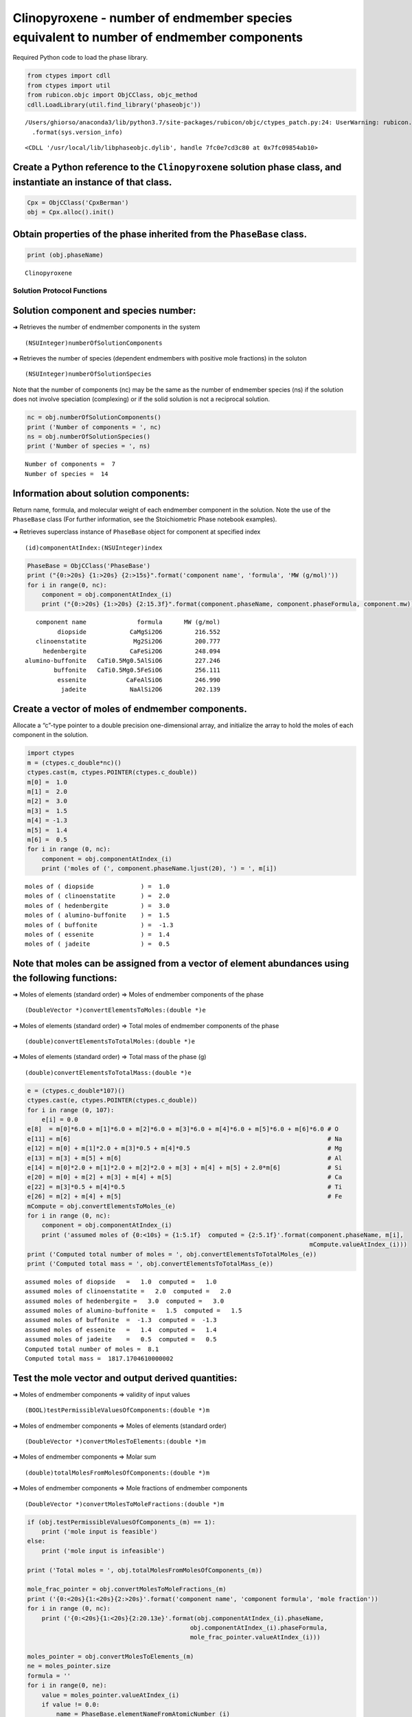 Clinopyroxene - number of endmember species equivalent to number of endmember components
========================================================================================

Required Python code to load the phase library.

.. code:: ipython3

    from ctypes import cdll
    from ctypes import util
    from rubicon.objc import ObjCClass, objc_method
    cdll.LoadLibrary(util.find_library('phaseobjc'))


.. parsed-literal::

    /Users/ghiorso/anaconda3/lib/python3.7/site-packages/rubicon/objc/ctypes_patch.py:24: UserWarning: rubicon.objc.ctypes_patch has only been tested with Python 3.4 through 3.6. The current version is sys.version_info(major=3, minor=7, micro=6, releaselevel='final', serial=0). Most likely things will work properly, but you may experience crashes if Python's internals have changed significantly.
      .format(sys.version_info)




.. parsed-literal::

    <CDLL '/usr/local/lib/libphaseobjc.dylib', handle 7fc0e7cd3c80 at 0x7fc09854ab10>



Create a Python reference to the ``Clinopyroxene`` solution phase class, and instantiate an instance of that class.
~~~~~~~~~~~~~~~~~~~~~~~~~~~~~~~~~~~~~~~~~~~~~~~~~~~~~~~~~~~~~~~~~~~~~~~~~~~~~~~~~~~~~~~~~~~~~~~~~~~~~~~~~~~~~~~~~~~

.. code:: ipython3

    Cpx = ObjCClass('CpxBerman')
    obj = Cpx.alloc().init()

Obtain properties of the phase inherited from the ``PhaseBase`` class.
~~~~~~~~~~~~~~~~~~~~~~~~~~~~~~~~~~~~~~~~~~~~~~~~~~~~~~~~~~~~~~~~~~~~~~

.. code:: ipython3

    print (obj.phaseName)


.. parsed-literal::

    Clinopyroxene


Solution Protocol Functions
---------------------------

Solution component and species number:
~~~~~~~~~~~~~~~~~~~~~~~~~~~~~~~~~~~~~~

➜ Retrieves the number of endmember components in the system

::

   (NSUInteger)numberOfSolutionComponents  

➜ Retrieves the number of species (dependent endmembers with positive
mole fractions) in the soluton

::

   (NSUInteger)numberOfSolutionSpecies

Note that the number of components (nc) may be the same as the number of
endmember species (ns) if the solution does not involve speciation
(complexing) or if the solid solution is not a reciprocal solution.

.. code:: ipython3

    nc = obj.numberOfSolutionComponents()
    print ('Number of components = ', nc)
    ns = obj.numberOfSolutionSpecies()
    print ('Number of species = ', ns)


.. parsed-literal::

    Number of components =  7
    Number of species =  14


Information about solution components:
~~~~~~~~~~~~~~~~~~~~~~~~~~~~~~~~~~~~~~

Return name, formula, and molecular weight of each endmember component
in the solution. Note the use of the ``PhaseBase`` class (For further
information, see the Stoichiometric Phase notebook examples).

➜ Retrieves superclass instance of ``PhaseBase`` object for component at
specified index

::

   (id)componentAtIndex:(NSUInteger)index  

.. code:: ipython3

    PhaseBase = ObjCClass('PhaseBase')
    print ("{0:>20s} {1:>20s} {2:>15s}".format('component name', 'formula', 'MW (g/mol)'))
    for i in range(0, nc):
        component = obj.componentAtIndex_(i)
        print ("{0:>20s} {1:>20s} {2:15.3f}".format(component.phaseName, component.phaseFormula, component.mw))


.. parsed-literal::

          component name              formula      MW (g/mol)
                diopside            CaMgSi2O6         216.552
          clinoenstatite             Mg2Si2O6         200.777
            hedenbergite            CaFeSi2O6         248.094
       alumino-buffonite   CaTi0.5Mg0.5AlSiO6         227.246
               buffonite   CaTi0.5Mg0.5FeSiO6         256.111
                essenite           CaFeAlSiO6         246.990
                 jadeite            NaAlSi2O6         202.139


Create a vector of moles of endmember components.
~~~~~~~~~~~~~~~~~~~~~~~~~~~~~~~~~~~~~~~~~~~~~~~~~

Allocate a “c”-type pointer to a double precision one-dimensional array,
and initialize the array to hold the moles of each component in the
solution.

.. code:: ipython3

    import ctypes
    m = (ctypes.c_double*nc)()
    ctypes.cast(m, ctypes.POINTER(ctypes.c_double))
    m[0] =  1.0
    m[1] =  2.0
    m[2] =  3.0
    m[3] =  1.5
    m[4] = -1.3
    m[5] =  1.4
    m[6] =  0.5
    for i in range (0, nc):
        component = obj.componentAtIndex_(i)
        print ('moles of (', component.phaseName.ljust(20), ') = ', m[i])


.. parsed-literal::

    moles of ( diopside             ) =  1.0
    moles of ( clinoenstatite       ) =  2.0
    moles of ( hedenbergite         ) =  3.0
    moles of ( alumino-buffonite    ) =  1.5
    moles of ( buffonite            ) =  -1.3
    moles of ( essenite             ) =  1.4
    moles of ( jadeite              ) =  0.5


Note that moles can be assigned from a vector of element abundances using the following functions:
~~~~~~~~~~~~~~~~~~~~~~~~~~~~~~~~~~~~~~~~~~~~~~~~~~~~~~~~~~~~~~~~~~~~~~~~~~~~~~~~~~~~~~~~~~~~~~~~~~

➜ Moles of elements (standard order) => Moles of endmember components of
the phase

::

   (DoubleVector *)convertElementsToMoles:(double *)e

➜ Moles of elements (standard order) => Total moles of endmember
components of the phase

::

   (double)convertElementsToTotalMoles:(double *)e

➜ Moles of elements (standard order) => Total mass of the phase (g)

::

   (double)convertElementsToTotalMass:(double *)e

.. code:: ipython3

    e = (ctypes.c_double*107)()
    ctypes.cast(e, ctypes.POINTER(ctypes.c_double))
    for i in range (0, 107):
        e[i] = 0.0
    e[8]  = m[0]*6.0 + m[1]*6.0 + m[2]*6.0 + m[3]*6.0 + m[4]*6.0 + m[5]*6.0 + m[6]*6.0 # O
    e[11] = m[6]                                                                       # Na
    e[12] = m[0] + m[1]*2.0 + m[3]*0.5 + m[4]*0.5                                      # Mg
    e[13] = m[3] + m[5] + m[6]                                                         # Al
    e[14] = m[0]*2.0 + m[1]*2.0 + m[2]*2.0 + m[3] + m[4] + m[5] + 2.0*m[6]             # Si
    e[20] = m[0] + m[2] + m[3] + m[4] + m[5]                                           # Ca
    e[22] = m[3]*0.5 + m[4]*0.5                                                        # Ti
    e[26] = m[2] + m[4] + m[5]                                                         # Fe
    mCompute = obj.convertElementsToMoles_(e)
    for i in range (0, nc):
        component = obj.componentAtIndex_(i)
        print ('assumed moles of {0:<10s} = {1:5.1f}  computed = {2:5.1f}'.format(component.phaseName, m[i], 
                                                                                  mCompute.valueAtIndex_(i)))
    print ('Computed total number of moles = ', obj.convertElementsToTotalMoles_(e))
    print ('Computed total mass = ', obj.convertElementsToTotalMass_(e))


.. parsed-literal::

    assumed moles of diopside   =   1.0  computed =   1.0
    assumed moles of clinoenstatite =   2.0  computed =   2.0
    assumed moles of hedenbergite =   3.0  computed =   3.0
    assumed moles of alumino-buffonite =   1.5  computed =   1.5
    assumed moles of buffonite  =  -1.3  computed =  -1.3
    assumed moles of essenite   =   1.4  computed =   1.4
    assumed moles of jadeite    =   0.5  computed =   0.5
    Computed total number of moles =  8.1
    Computed total mass =  1817.1704610000002


Test the mole vector and output derived quantities:
~~~~~~~~~~~~~~~~~~~~~~~~~~~~~~~~~~~~~~~~~~~~~~~~~~~

➜ Moles of endmember components => validity of input values

::

   (BOOL)testPermissibleValuesOfComponents:(double *)m

➜ Moles of endmember components => Moles of elements (standard order)

::

   (DoubleVector *)convertMolesToElements:(double *)m

➜ Moles of endmember components => Molar sum

::

   (double)totalMolesFromMolesOfComponents:(double *)m

➜ Moles of endmember components => Mole fractions of endmember
components

::

   (DoubleVector *)convertMolesToMoleFractions:(double *)m

.. code:: ipython3

    if (obj.testPermissibleValuesOfComponents_(m) == 1):
        print ('mole input is feasible')
    else:
        print ('mole input is infeasible')
        
    print ('Total moles = ', obj.totalMolesFromMolesOfComponents_(m))
    
    mole_frac_pointer = obj.convertMolesToMoleFractions_(m)
    print ('{0:<20s}{1:<20s}{2:>20s}'.format('component name', 'component formula', 'mole fraction'))
    for i in range (0, nc):
        print ('{0:<20s}{1:<20s}{2:20.13e}'.format(obj.componentAtIndex_(i).phaseName, 
                                                 obj.componentAtIndex_(i).phaseFormula, 
                                                 mole_frac_pointer.valueAtIndex_(i)))
    
    moles_pointer = obj.convertMolesToElements_(m)
    ne = moles_pointer.size
    formula = ''
    for i in range(0, ne):
        value = moles_pointer.valueAtIndex_(i)
        if value != 0.0:
            name = PhaseBase.elementNameFromAtomicNumber_(i)
            formula = formula + name + '(' + str(value) + ')'
    print ('Solution formula = ', formula)


.. parsed-literal::

    mole input is feasible
    Total moles =  8.1
    component name      component formula          mole fraction
    diopside            CaMgSi2O6            1.2345679012346e-01
    clinoenstatite      Mg2Si2O6             2.4691358024691e-01
    hedenbergite        CaFeSi2O6            3.7037037037037e-01
    alumino-buffonite   CaTi0.5Mg0.5AlSiO6   1.8518518518519e-01
    buffonite           CaTi0.5Mg0.5FeSiO6  -1.6049382716049e-01
    essenite            CaFeAlSiO6           1.7283950617284e-01
    jadeite             NaAlSi2O6            6.1728395061728e-02
    Solution formula =  O(48.6)Na(0.5)Mg(5.1)Al(3.4)Si(14.6)Ca(5.6)Ti(0.09999999999999998)Fe(3.0999999999999996)


Compute activities and chemical potentials of endmember components:
~~~~~~~~~~~~~~~~~~~~~~~~~~~~~~~~~~~~~~~~~~~~~~~~~~~~~~~~~~~~~~~~~~~

➜ Moles of components, T (K), P (bars) => activities of endmember
components

::

   (DoubleVector *)getActivityFromMolesOfComponents:(double *)m andT:(double)t andP:(double)p

➜ Moles of components, T (K), P (bars) => chemical potentials of
endmember components (J)

::

   (DoubleVector *)getChemicalPotentialFromMolesOfComponents:(double *)m andT:(double)t andP:(double)p

.. code:: ipython3

    t = 1000.0
    p = 1000.0
    activity = obj.getActivityFromMolesOfComponents_andT_andP_(m, t, p)
    potential = obj.getChemicalPotentialFromMolesOfComponents_andT_andP_(m, t, p)
    print ('{0:<20s} {1:>20s} {2:>20s}'.format('component', 'activity', 'chemical potential'))
    for i in range (0, nc):
        component = obj.componentAtIndex_(i)
        print ('{0:<20s} {1:20.13e} {2:20.13e}'.format(component.phaseName, 
                                                   activity.valueAtIndex_(i), 
                                                   potential.valueAtIndex_(i)))


.. parsed-literal::

    component                        activity   chemical potential
    diopside              5.4339210428822e-01 -3.4450276296895e+06
    clinoenstatite        3.6620618253059e-01 -3.3265693414830e+06
    hedenbergite          2.0710734522041e-01 -3.1282135794144e+06
    alumino-buffonite     8.2583290211142e-01 -3.5283913273026e+06
    buffonite             1.4172341259723e-02 -3.1491507685069e+06
    essenite              4.1697879900223e-02 -3.1743250543351e+06
    jadeite               4.0521374174147e-02 -3.2794771577169e+06


Gibbs free energy and its compositional derivatives:
~~~~~~~~~~~~~~~~~~~~~~~~~~~~~~~~~~~~~~~~~~~~~~~~~~~~

➜ Moles of components, T (K), P (bars) => Gibbs free energy (J)

::

   (double)getGibbsFreeEnergyFromMolesOfComponents:(double *)m andT:(double)t andP:(double)p

➜ Moles of components, T (K), P (bars) => d(Gibbs free energy)/d(Moles
of components) (J)

::

   (DoubleVector *)getDgDmFromMolesOfComponents:(double *)m andT:(double)t andP:(double)p

➜ Moles of components, T (K), P (bars) => d^2(Gibbs free energy)/d(Moles
of components)^2 (J)

::

   (DoubleMatrix *)getD2gDm2FromMolesOfComponents:(double *)m andT:(double)t andP:(double)p

➜ Moles of components, T (K), P (bars) => d^3(Gibbs free energy)/d(Moles
of components)^3 (J)

::

   (DoubleTensor *)getD3gDm3FromMolesOfComponents:(double *)m andT:(double)t andP:(double)p

.. code:: ipython3

    print ('Gibbs free energy (J) = ', obj.getGibbsFreeEnergyFromMolesOfComponents_andT_andP_(m, t, p))
    dgdm = obj.getDgDmFromMolesOfComponents_andT_andP_(m, t, p)
    print ("")
    for i in range (0, nc):
        print ('dg/dm (', i, ') = ', dgdm.valueAtIndex_(i))
    print ("")
    d2gdm2 = obj.getD2gDm2FromMolesOfComponents_andT_andP_(m, t, p)
    for i in range (0, nc):
        for j in range (0, nc):
            print ('d2g/dm2 (', i, ') (', j, ') = ', d2gdm2.valueAtRowIndex_andColIndex_(i, j))
    print ("")
    d3gdm3 = obj.getD3gDm3FromMolesOfComponents_andT_andP_(m, t, p)
    for i in range (0, nc):
        for j in range (0, nc):
            for k in range (0, nc):
                print ('d3g/dm3 (', i, ') (', j, ') (', k, ') = ', d3gdm3.valueAtFirstIndex_andSecondIndex_andThirdIndex_(i, j, k))


.. parsed-literal::

    Gibbs free energy (J) =  -26765291.69772121
    
    dg/dm ( 0 ) =  -3445027.629689464
    dg/dm ( 1 ) =  -3326569.3414830053
    dg/dm ( 2 ) =  -3128213.579414352
    dg/dm ( 3 ) =  -3528391.327302648
    dg/dm ( 4 ) =  -3149150.7685068524
    dg/dm ( 5 ) =  -3174325.0543351285
    dg/dm ( 6 ) =  -3279477.157716875
    
    d2g/dm2 ( 0 ) ( 0 ) =  577.451325640708
    d2g/dm2 ( 0 ) ( 1 ) =  944.5339793407175
    d2g/dm2 ( 0 ) ( 2 ) =  -216.5516977318639
    d2g/dm2 ( 0 ) ( 3 ) =  -955.4593837687955
    d2g/dm2 ( 0 ) ( 4 ) =  -612.1951461999807
    d2g/dm2 ( 0 ) ( 5 ) =  -490.2278652876815
    d2g/dm2 ( 0 ) ( 6 ) =  -986.4195882611632
    d2g/dm2 ( 1 ) ( 0 ) =  944.5339793407175
    d2g/dm2 ( 1 ) ( 1 ) =  4090.4566487442453
    d2g/dm2 ( 1 ) ( 2 ) =  -2992.4628738391184
    d2g/dm2 ( 1 ) ( 3 ) =  1455.0547636848783
    d2g/dm2 ( 1 ) ( 4 ) =  3207.2896103602493
    d2g/dm2 ( 1 ) ( 5 ) =  1302.2196754686713
    d2g/dm2 ( 1 ) ( 6 ) =  31.456293946018263
    d2g/dm2 ( 2 ) ( 0 ) =  -216.55169773186395
    d2g/dm2 ( 2 ) ( 1 ) =  -2992.4628738391175
    d2g/dm2 ( 2 ) ( 2 ) =  2989.9683051394177
    d2g/dm2 ( 2 ) ( 3 ) =  -1563.9134780782463
    d2g/dm2 ( 2 ) ( 4 ) =  -2427.296116307686
    d2g/dm2 ( 2 ) ( 5 ) =  -2182.6605201358548
    d2g/dm2 ( 2 ) ( 6 ) =  -1044.6349518011739
    d2g/dm2 ( 3 ) ( 0 ) =  -955.4593837687956
    d2g/dm2 ( 3 ) ( 1 ) =  1455.0547636848776
    d2g/dm2 ( 3 ) ( 2 ) =  -1563.9134780782456
    d2g/dm2 ( 3 ) ( 3 ) =  15820.252805335742
    d2g/dm2 ( 3 ) ( 4 ) =  12789.958058397251
    d2g/dm2 ( 3 ) ( 5 ) =  -2860.7542813212517
    d2g/dm2 ( 3 ) ( 6 ) =  -722.5748952073358
    d2g/dm2 ( 4 ) ( 0 ) =  -612.1951461999807
    d2g/dm2 ( 4 ) ( 1 ) =  3207.289610360248
    d2g/dm2 ( 4 ) ( 2 ) =  -2427.2961163076857
    d2g/dm2 ( 4 ) ( 3 ) =  12789.95805839725
    d2g/dm2 ( 4 ) ( 4 ) =  95035.04688101422
    d2g/dm2 ( 4 ) ( 5 ) =  76900.64205519359
    d2g/dm2 ( 4 ) ( 6 ) =  -3641.5414902917464
    d2g/dm2 ( 5 ) ( 0 ) =  -490.2278652876821
    d2g/dm2 ( 5 ) ( 1 ) =  1302.2196754686709
    d2g/dm2 ( 5 ) ( 2 ) =  -2182.660520135853
    d2g/dm2 ( 5 ) ( 3 ) =  -2860.754281321254
    d2g/dm2 ( 5 ) ( 4 ) =  76900.64205519359
    d2g/dm2 ( 5 ) ( 5 ) =  79661.21511506289
    d2g/dm2 ( 5 ) ( 6 ) =  -5659.929985193169
    d2g/dm2 ( 6 ) ( 0 ) =  -986.4195882611608
    d2g/dm2 ( 6 ) ( 1 ) =  31.456293946020423
    d2g/dm2 ( 6 ) ( 2 ) =  -1044.6349518011712
    d2g/dm2 ( 6 ) ( 3 ) =  -722.574895207335
    d2g/dm2 ( 6 ) ( 4 ) =  -3641.5414902917446
    d2g/dm2 ( 6 ) ( 5 ) =  -5659.929985193171
    d2g/dm2 ( 6 ) ( 6 ) =  16662.344480949632
    
    d3g/dm3 ( 0 ) ( 0 ) ( 0 ) =  55.78920067831597
    d3g/dm3 ( 0 ) ( 0 ) ( 1 ) =  -8.041065459832481
    d3g/dm3 ( 0 ) ( 0 ) ( 2 ) =  -14.779774876809526
    d3g/dm3 ( 0 ) ( 0 ) ( 3 ) =  105.32514451958218
    d3g/dm3 ( 0 ) ( 0 ) ( 4 ) =  157.86949583597743
    d3g/dm3 ( 0 ) ( 0 ) ( 5 ) =  77.02793387052434
    d3g/dm3 ( 0 ) ( 0 ) ( 6 ) =  69.34693506409621
    d3g/dm3 ( 0 ) ( 1 ) ( 0 ) =  121.98560008470508
    d3g/dm3 ( 0 ) ( 1 ) ( 1 ) =  442.5969532343207
    d3g/dm3 ( 0 ) ( 1 ) ( 2 ) =  -60.455339751644146
    d3g/dm3 ( 0 ) ( 1 ) ( 3 ) =  254.61064105072796
    d3g/dm3 ( 0 ) ( 1 ) ( 4 ) =  464.15322653668466
    d3g/dm3 ( 0 ) ( 1 ) ( 5 ) =  124.92431338399336
    d3g/dm3 ( 0 ) ( 1 ) ( 6 ) =  -4.90652726410849
    d3g/dm3 ( 0 ) ( 2 ) ( 0 ) =  -110.58815255726262
    d3g/dm3 ( 0 ) ( 2 ) ( 1 ) =  101.73354662920016
    d3g/dm3 ( 0 ) ( 2 ) ( 2 ) =  -256.46501627844964
    d3g/dm3 ( 0 ) ( 2 ) ( 3 ) =  -95.31491702534586
    d3g/dm3 ( 0 ) ( 2 ) ( 4 ) =  -155.1506035906118
    d3g/dm3 ( 0 ) ( 2 ) ( 5 ) =  -43.412918013079604
    d3g/dm3 ( 0 ) ( 2 ) ( 6 ) =  -13.678765434634236
    d3g/dm3 ( 0 ) ( 3 ) ( 0 ) =  167.61538971859648
    d3g/dm3 ( 0 ) ( 3 ) ( 1 ) =  -65.40127235080325
    d3g/dm3 ( 0 ) ( 3 ) ( 2 ) =  62.78370585412148
    d3g/dm3 ( 0 ) ( 3 ) ( 3 ) =  248.94344348687147
    d3g/dm3 ( 0 ) ( 3 ) ( 4 ) =  324.75016727121556
    d3g/dm3 ( 0 ) ( 3 ) ( 5 ) =  224.06232499161675
    d3g/dm3 ( 0 ) ( 3 ) ( 6 ) =  210.19502607655667
    d3g/dm3 ( 0 ) ( 4 ) ( 0 ) =  263.10961480748244
    d3g/dm3 ( 0 ) ( 4 ) ( 1 ) =  13.144198129056718
    d3g/dm3 ( 0 ) ( 4 ) ( 2 ) =  45.89789306134633
    d3g/dm3 ( 0 ) ( 4 ) ( 3 ) =  367.7000410437063
    d3g/dm3 ( 0 ) ( 4 ) ( 4 ) =  484.158601968835
    d3g/dm3 ( 0 ) ( 4 ) ( 5 ) =  329.22390408240983
    d3g/dm3 ( 0 ) ( 4 ) ( 6 ) =  265.8672419394313
    d3g/dm3 ( 0 ) ( 5 ) ( 0 ) =  120.47755700895874
    d3g/dm3 ( 0 ) ( 5 ) ( 1 ) =  -137.62370273276946
    d3g/dm3 ( 0 ) ( 5 ) ( 2 ) =  95.84508280580798
    d3g/dm3 ( 0 ) ( 5 ) ( 3 ) =  205.22170293103696
    d3g/dm3 ( 0 ) ( 5 ) ( 4 ) =  267.4334082493392
    d3g/dm3 ( 0 ) ( 5 ) ( 5 ) =  194.52065983676627
    d3g/dm3 ( 0 ) ( 5 ) ( 6 ) =  154.63238457639204
    d3g/dm3 ( 0 ) ( 6 ) ( 0 ) =  89.18516790991765
    d3g/dm3 ( 0 ) ( 6 ) ( 1 ) =  -195.43980298840142
    d3g/dm3 ( 0 ) ( 6 ) ( 2 ) =  101.96784509164031
    d3g/dm3 ( 0 ) ( 6 ) ( 3 ) =  167.74301372336387
    d3g/dm3 ( 0 ) ( 6 ) ( 4 ) =  180.4653558137479
    d3g/dm3 ( 0 ) ( 6 ) ( 5 ) =  131.0209942837789
    d3g/dm3 ( 0 ) ( 6 ) ( 6 ) =  93.35866218052266
    d3g/dm3 ( 1 ) ( 0 ) ( 0 ) =  -124.8382159330601
    d3g/dm3 ( 1 ) ( 0 ) ( 1 ) =  -113.69723106171182
    d3g/dm3 ( 1 ) ( 0 ) ( 2 ) =  90.39715951007256
    d3g/dm3 ( 1 ) ( 0 ) ( 3 ) =  -275.92284464892185
    d3g/dm3 ( 1 ) ( 0 ) ( 4 ) =  -436.183116163927
    d3g/dm3 ( 1 ) ( 0 ) ( 5 ) =  -189.61635216929537
    d3g/dm3 ( 1 ) ( 0 ) ( 6 ) =  -166.1893058096897
    d3g/dm3 ( 1 ) ( 1 ) ( 0 ) =  16.329434482825718
    d3g/dm3 ( 1 ) ( 1 ) ( 1 ) =  -2534.4965273252656
    d3g/dm3 ( 1 ) ( 1 ) ( 2 ) =  572.7743009836909
    d3g/dm3 ( 1 ) ( 1 ) ( 3 ) =  -388.17694046354376
    d3g/dm3 ( 1 ) ( 1 ) ( 4 ) =  -1027.2818261957111
    d3g/dm3 ( 1 ) ( 1 ) ( 5 ) =  7.366358919996799
    d3g/dm3 ( 1 ) ( 1 ) ( 6 ) =  403.3504228967072
    d3g/dm3 ( 1 ) ( 2 ) ( 0 ) =  -5.411218170380522
    d3g/dm3 ( 1 ) ( 2 ) ( 1 ) =  734.9631873645354
    d3g/dm3 ( 1 ) ( 2 ) ( 2 ) =  439.51321617923963
    d3g/dm3 ( 1 ) ( 2 ) ( 3 ) =  -51.99458654272644
    d3g/dm3 ( 1 ) ( 2 ) ( 4 ) =  130.5042574813345
    d3g/dm3 ( 1 ) ( 2 ) ( 5 ) =  -210.2956835301387
    d3g/dm3 ( 1 ) ( 2 ) ( 6 ) =  -300.9848488943971
    d3g/dm3 ( 1 ) ( 3 ) ( 0 ) =  -213.63259944990764
    d3g/dm3 ( 1 ) ( 3 ) ( 1 ) =  -708.1888538650752
    d3g/dm3 ( 1 ) ( 3 ) ( 2 ) =  106.1040363367409
    d3g/dm3 ( 1 ) ( 3 ) ( 3 ) =  -461.68316344314644
    d3g/dm3 ( 1 ) ( 3 ) ( 4 ) =  -692.8936709853957
    d3g/dm3 ( 1 ) ( 3 ) ( 5 ) =  -385.7957520326195
    d3g/dm3 ( 1 ) ( 3 ) ( 6 ) =  -343.50049034168626
    d3g/dm3 ( 1 ) ( 4 ) ( 0 ) =  -330.9429971924221
    d3g/dm3 ( 1 ) ( 4 ) ( 1 ) =  -1478.290854603339
    d3g/dm3 ( 1 ) ( 4 ) ( 2 ) =  331.5527541332925
    d3g/dm3 ( 1 ) ( 4 ) ( 3 ) =  -649.9437972129052
    d3g/dm3 ( 1 ) ( 4 ) ( 4 ) =  -1005.1424080345486
    d3g/dm3 ( 1 ) ( 4 ) ( 5 ) =  -532.5915794809509
    d3g/dm3 ( 1 ) ( 4 ) ( 6 ) =  -339.35375994486697
    d3g/dm3 ( 1 ) ( 5 ) ( 0 ) =  -146.1667290308609
    d3g/dm3 ( 1 ) ( 5 ) ( 1 ) =  -255.18165719676597
    d3g/dm3 ( 1 ) ( 5 ) ( 2 ) =  -71.03768271125107
    d3g/dm3 ( 1 ) ( 5 ) ( 3 ) =  -404.63637409319915
    d3g/dm3 ( 1 ) ( 5 ) ( 4 ) =  -594.3820753140214
    d3g/dm3 ( 1 ) ( 5 ) ( 5 ) =  -371.9981926556737
    d3g/dm3 ( 1 ) ( 5 ) ( 6 ) =  -250.33895311153236
    d3g/dm3 ( 1 ) ( 6 ) ( 0 ) =  -146.35107296386838
    d3g/dm3 ( 1 ) ( 6 ) ( 1 ) =  212.81714717241428
    d3g/dm3 ( 1 ) ( 6 ) ( 2 ) =  -185.33823836812266
    d3g/dm3 ( 1 ) ( 6 ) ( 3 ) =  -385.9525026948792
    d3g/dm3 ( 1 ) ( 6 ) ( 4 ) =  -424.7556460705507
    d3g/dm3 ( 1 ) ( 6 ) ( 5 ) =  -273.9503434041451
    d3g/dm3 ( 1 ) ( 6 ) ( 6 ) =  -159.08023048921365
    d3g/dm3 ( 2 ) ( 0 ) ( 0 ) =  55.78920067831597
    d3g/dm3 ( 2 ) ( 0 ) ( 1 ) =  -8.041065459832481
    d3g/dm3 ( 2 ) ( 0 ) ( 2 ) =  -14.779774876809526
    d3g/dm3 ( 2 ) ( 0 ) ( 3 ) =  105.32514451958218
    d3g/dm3 ( 2 ) ( 0 ) ( 4 ) =  157.86949583597743
    d3g/dm3 ( 2 ) ( 0 ) ( 5 ) =  77.02793387052434
    d3g/dm3 ( 2 ) ( 0 ) ( 6 ) =  69.34693506409621
    d3g/dm3 ( 2 ) ( 1 ) ( 0 ) =  121.98560008470508
    d3g/dm3 ( 2 ) ( 1 ) ( 1 ) =  442.5969532343207
    d3g/dm3 ( 2 ) ( 1 ) ( 2 ) =  -60.455339751644146
    d3g/dm3 ( 2 ) ( 1 ) ( 3 ) =  254.61064105072796
    d3g/dm3 ( 2 ) ( 1 ) ( 4 ) =  464.15322653668466
    d3g/dm3 ( 2 ) ( 1 ) ( 5 ) =  124.92431338399336
    d3g/dm3 ( 2 ) ( 1 ) ( 6 ) =  -4.90652726410849
    d3g/dm3 ( 2 ) ( 2 ) ( 0 ) =  -110.58815255726262
    d3g/dm3 ( 2 ) ( 2 ) ( 1 ) =  101.73354662920016
    d3g/dm3 ( 2 ) ( 2 ) ( 2 ) =  -256.46501627844964
    d3g/dm3 ( 2 ) ( 2 ) ( 3 ) =  -95.31491702534586
    d3g/dm3 ( 2 ) ( 2 ) ( 4 ) =  -155.1506035906118
    d3g/dm3 ( 2 ) ( 2 ) ( 5 ) =  -43.412918013079604
    d3g/dm3 ( 2 ) ( 2 ) ( 6 ) =  -13.678765434634236
    d3g/dm3 ( 2 ) ( 3 ) ( 0 ) =  167.61538971859648
    d3g/dm3 ( 2 ) ( 3 ) ( 1 ) =  -65.40127235080325
    d3g/dm3 ( 2 ) ( 3 ) ( 2 ) =  62.78370585412148
    d3g/dm3 ( 2 ) ( 3 ) ( 3 ) =  248.94344348687147
    d3g/dm3 ( 2 ) ( 3 ) ( 4 ) =  324.75016727121556
    d3g/dm3 ( 2 ) ( 3 ) ( 5 ) =  224.06232499161675
    d3g/dm3 ( 2 ) ( 3 ) ( 6 ) =  210.19502607655667
    d3g/dm3 ( 2 ) ( 4 ) ( 0 ) =  263.10961480748244
    d3g/dm3 ( 2 ) ( 4 ) ( 1 ) =  13.144198129056718
    d3g/dm3 ( 2 ) ( 4 ) ( 2 ) =  45.89789306134633
    d3g/dm3 ( 2 ) ( 4 ) ( 3 ) =  367.7000410437063
    d3g/dm3 ( 2 ) ( 4 ) ( 4 ) =  484.158601968835
    d3g/dm3 ( 2 ) ( 4 ) ( 5 ) =  329.22390408240983
    d3g/dm3 ( 2 ) ( 4 ) ( 6 ) =  265.8672419394313
    d3g/dm3 ( 2 ) ( 5 ) ( 0 ) =  120.47755700895874
    d3g/dm3 ( 2 ) ( 5 ) ( 1 ) =  -137.62370273276946
    d3g/dm3 ( 2 ) ( 5 ) ( 2 ) =  95.84508280580798
    d3g/dm3 ( 2 ) ( 5 ) ( 3 ) =  205.22170293103696
    d3g/dm3 ( 2 ) ( 5 ) ( 4 ) =  267.4334082493392
    d3g/dm3 ( 2 ) ( 5 ) ( 5 ) =  194.52065983676627
    d3g/dm3 ( 2 ) ( 5 ) ( 6 ) =  154.63238457639204
    d3g/dm3 ( 2 ) ( 6 ) ( 0 ) =  89.18516790991765
    d3g/dm3 ( 2 ) ( 6 ) ( 1 ) =  -195.43980298840142
    d3g/dm3 ( 2 ) ( 6 ) ( 2 ) =  101.96784509164031
    d3g/dm3 ( 2 ) ( 6 ) ( 3 ) =  167.74301372336387
    d3g/dm3 ( 2 ) ( 6 ) ( 4 ) =  180.4653558137479
    d3g/dm3 ( 2 ) ( 6 ) ( 5 ) =  131.0209942837789
    d3g/dm3 ( 2 ) ( 6 ) ( 6 ) =  93.35866218052266
    d3g/dm3 ( 3 ) ( 0 ) ( 0 ) =  55.78920067831597
    d3g/dm3 ( 3 ) ( 0 ) ( 1 ) =  -8.041065459832481
    d3g/dm3 ( 3 ) ( 0 ) ( 2 ) =  -14.779774876809526
    d3g/dm3 ( 3 ) ( 0 ) ( 3 ) =  105.32514451958218
    d3g/dm3 ( 3 ) ( 0 ) ( 4 ) =  157.86949583597743
    d3g/dm3 ( 3 ) ( 0 ) ( 5 ) =  77.02793387052434
    d3g/dm3 ( 3 ) ( 0 ) ( 6 ) =  69.34693506409621
    d3g/dm3 ( 3 ) ( 1 ) ( 0 ) =  121.98560008470508
    d3g/dm3 ( 3 ) ( 1 ) ( 1 ) =  442.5969532343207
    d3g/dm3 ( 3 ) ( 1 ) ( 2 ) =  -60.455339751644146
    d3g/dm3 ( 3 ) ( 1 ) ( 3 ) =  254.61064105072796
    d3g/dm3 ( 3 ) ( 1 ) ( 4 ) =  464.15322653668466
    d3g/dm3 ( 3 ) ( 1 ) ( 5 ) =  124.92431338399336
    d3g/dm3 ( 3 ) ( 1 ) ( 6 ) =  -4.90652726410849
    d3g/dm3 ( 3 ) ( 2 ) ( 0 ) =  -110.58815255726262
    d3g/dm3 ( 3 ) ( 2 ) ( 1 ) =  101.73354662920016
    d3g/dm3 ( 3 ) ( 2 ) ( 2 ) =  -256.46501627844964
    d3g/dm3 ( 3 ) ( 2 ) ( 3 ) =  -95.31491702534586
    d3g/dm3 ( 3 ) ( 2 ) ( 4 ) =  -155.1506035906118
    d3g/dm3 ( 3 ) ( 2 ) ( 5 ) =  -43.412918013079604
    d3g/dm3 ( 3 ) ( 2 ) ( 6 ) =  -13.678765434634236
    d3g/dm3 ( 3 ) ( 3 ) ( 0 ) =  167.61538971859648
    d3g/dm3 ( 3 ) ( 3 ) ( 1 ) =  -65.40127235080325
    d3g/dm3 ( 3 ) ( 3 ) ( 2 ) =  62.78370585412148
    d3g/dm3 ( 3 ) ( 3 ) ( 3 ) =  248.94344348687147
    d3g/dm3 ( 3 ) ( 3 ) ( 4 ) =  324.75016727121556
    d3g/dm3 ( 3 ) ( 3 ) ( 5 ) =  224.06232499161675
    d3g/dm3 ( 3 ) ( 3 ) ( 6 ) =  210.19502607655667
    d3g/dm3 ( 3 ) ( 4 ) ( 0 ) =  263.10961480748244
    d3g/dm3 ( 3 ) ( 4 ) ( 1 ) =  13.144198129056718
    d3g/dm3 ( 3 ) ( 4 ) ( 2 ) =  45.89789306134633
    d3g/dm3 ( 3 ) ( 4 ) ( 3 ) =  367.7000410437063
    d3g/dm3 ( 3 ) ( 4 ) ( 4 ) =  484.158601968835
    d3g/dm3 ( 3 ) ( 4 ) ( 5 ) =  329.22390408240983
    d3g/dm3 ( 3 ) ( 4 ) ( 6 ) =  265.8672419394313
    d3g/dm3 ( 3 ) ( 5 ) ( 0 ) =  120.47755700895874
    d3g/dm3 ( 3 ) ( 5 ) ( 1 ) =  -137.62370273276946
    d3g/dm3 ( 3 ) ( 5 ) ( 2 ) =  95.84508280580798
    d3g/dm3 ( 3 ) ( 5 ) ( 3 ) =  205.22170293103696
    d3g/dm3 ( 3 ) ( 5 ) ( 4 ) =  267.4334082493392
    d3g/dm3 ( 3 ) ( 5 ) ( 5 ) =  194.52065983676627
    d3g/dm3 ( 3 ) ( 5 ) ( 6 ) =  154.63238457639204
    d3g/dm3 ( 3 ) ( 6 ) ( 0 ) =  89.18516790991765
    d3g/dm3 ( 3 ) ( 6 ) ( 1 ) =  -195.43980298840142
    d3g/dm3 ( 3 ) ( 6 ) ( 2 ) =  101.96784509164031
    d3g/dm3 ( 3 ) ( 6 ) ( 3 ) =  167.74301372336387
    d3g/dm3 ( 3 ) ( 6 ) ( 4 ) =  180.4653558137479
    d3g/dm3 ( 3 ) ( 6 ) ( 5 ) =  131.0209942837789
    d3g/dm3 ( 3 ) ( 6 ) ( 6 ) =  93.35866218052266
    d3g/dm3 ( 4 ) ( 0 ) ( 0 ) =  55.78920067831597
    d3g/dm3 ( 4 ) ( 0 ) ( 1 ) =  -8.041065459832481
    d3g/dm3 ( 4 ) ( 0 ) ( 2 ) =  -14.779774876809526
    d3g/dm3 ( 4 ) ( 0 ) ( 3 ) =  105.32514451958218
    d3g/dm3 ( 4 ) ( 0 ) ( 4 ) =  157.86949583597743
    d3g/dm3 ( 4 ) ( 0 ) ( 5 ) =  77.02793387052434
    d3g/dm3 ( 4 ) ( 0 ) ( 6 ) =  69.34693506409621
    d3g/dm3 ( 4 ) ( 1 ) ( 0 ) =  121.98560008470508
    d3g/dm3 ( 4 ) ( 1 ) ( 1 ) =  442.5969532343207
    d3g/dm3 ( 4 ) ( 1 ) ( 2 ) =  -60.455339751644146
    d3g/dm3 ( 4 ) ( 1 ) ( 3 ) =  254.61064105072796
    d3g/dm3 ( 4 ) ( 1 ) ( 4 ) =  464.15322653668466
    d3g/dm3 ( 4 ) ( 1 ) ( 5 ) =  124.92431338399336
    d3g/dm3 ( 4 ) ( 1 ) ( 6 ) =  -4.90652726410849
    d3g/dm3 ( 4 ) ( 2 ) ( 0 ) =  -110.58815255726262
    d3g/dm3 ( 4 ) ( 2 ) ( 1 ) =  101.73354662920016
    d3g/dm3 ( 4 ) ( 2 ) ( 2 ) =  -256.46501627844964
    d3g/dm3 ( 4 ) ( 2 ) ( 3 ) =  -95.31491702534586
    d3g/dm3 ( 4 ) ( 2 ) ( 4 ) =  -155.1506035906118
    d3g/dm3 ( 4 ) ( 2 ) ( 5 ) =  -43.412918013079604
    d3g/dm3 ( 4 ) ( 2 ) ( 6 ) =  -13.678765434634236
    d3g/dm3 ( 4 ) ( 3 ) ( 0 ) =  167.61538971859648
    d3g/dm3 ( 4 ) ( 3 ) ( 1 ) =  -65.40127235080325
    d3g/dm3 ( 4 ) ( 3 ) ( 2 ) =  62.78370585412148
    d3g/dm3 ( 4 ) ( 3 ) ( 3 ) =  248.94344348687147
    d3g/dm3 ( 4 ) ( 3 ) ( 4 ) =  324.75016727121556
    d3g/dm3 ( 4 ) ( 3 ) ( 5 ) =  224.06232499161675
    d3g/dm3 ( 4 ) ( 3 ) ( 6 ) =  210.19502607655667
    d3g/dm3 ( 4 ) ( 4 ) ( 0 ) =  263.10961480748244
    d3g/dm3 ( 4 ) ( 4 ) ( 1 ) =  13.144198129056718
    d3g/dm3 ( 4 ) ( 4 ) ( 2 ) =  45.89789306134633
    d3g/dm3 ( 4 ) ( 4 ) ( 3 ) =  367.7000410437063
    d3g/dm3 ( 4 ) ( 4 ) ( 4 ) =  484.158601968835
    d3g/dm3 ( 4 ) ( 4 ) ( 5 ) =  329.22390408240983
    d3g/dm3 ( 4 ) ( 4 ) ( 6 ) =  265.8672419394313
    d3g/dm3 ( 4 ) ( 5 ) ( 0 ) =  120.47755700895874
    d3g/dm3 ( 4 ) ( 5 ) ( 1 ) =  -137.62370273276946
    d3g/dm3 ( 4 ) ( 5 ) ( 2 ) =  95.84508280580798
    d3g/dm3 ( 4 ) ( 5 ) ( 3 ) =  205.22170293103696
    d3g/dm3 ( 4 ) ( 5 ) ( 4 ) =  267.4334082493392
    d3g/dm3 ( 4 ) ( 5 ) ( 5 ) =  194.52065983676627
    d3g/dm3 ( 4 ) ( 5 ) ( 6 ) =  154.63238457639204
    d3g/dm3 ( 4 ) ( 6 ) ( 0 ) =  89.18516790991765
    d3g/dm3 ( 4 ) ( 6 ) ( 1 ) =  -195.43980298840142
    d3g/dm3 ( 4 ) ( 6 ) ( 2 ) =  101.96784509164031
    d3g/dm3 ( 4 ) ( 6 ) ( 3 ) =  167.74301372336387
    d3g/dm3 ( 4 ) ( 6 ) ( 4 ) =  180.4653558137479
    d3g/dm3 ( 4 ) ( 6 ) ( 5 ) =  131.0209942837789
    d3g/dm3 ( 4 ) ( 6 ) ( 6 ) =  93.35866218052266
    d3g/dm3 ( 5 ) ( 0 ) ( 0 ) =  55.78920067831597
    d3g/dm3 ( 5 ) ( 0 ) ( 1 ) =  -8.041065459832481
    d3g/dm3 ( 5 ) ( 0 ) ( 2 ) =  -14.779774876809526
    d3g/dm3 ( 5 ) ( 0 ) ( 3 ) =  105.32514451958218
    d3g/dm3 ( 5 ) ( 0 ) ( 4 ) =  157.86949583597743
    d3g/dm3 ( 5 ) ( 0 ) ( 5 ) =  77.02793387052434
    d3g/dm3 ( 5 ) ( 0 ) ( 6 ) =  69.34693506409621
    d3g/dm3 ( 5 ) ( 1 ) ( 0 ) =  121.98560008470508
    d3g/dm3 ( 5 ) ( 1 ) ( 1 ) =  442.5969532343207
    d3g/dm3 ( 5 ) ( 1 ) ( 2 ) =  -60.455339751644146
    d3g/dm3 ( 5 ) ( 1 ) ( 3 ) =  254.61064105072796
    d3g/dm3 ( 5 ) ( 1 ) ( 4 ) =  464.15322653668466
    d3g/dm3 ( 5 ) ( 1 ) ( 5 ) =  124.92431338399336
    d3g/dm3 ( 5 ) ( 1 ) ( 6 ) =  -4.90652726410849
    d3g/dm3 ( 5 ) ( 2 ) ( 0 ) =  -110.58815255726262
    d3g/dm3 ( 5 ) ( 2 ) ( 1 ) =  101.73354662920016
    d3g/dm3 ( 5 ) ( 2 ) ( 2 ) =  -256.46501627844964
    d3g/dm3 ( 5 ) ( 2 ) ( 3 ) =  -95.31491702534586
    d3g/dm3 ( 5 ) ( 2 ) ( 4 ) =  -155.1506035906118
    d3g/dm3 ( 5 ) ( 2 ) ( 5 ) =  -43.412918013079604
    d3g/dm3 ( 5 ) ( 2 ) ( 6 ) =  -13.678765434634236
    d3g/dm3 ( 5 ) ( 3 ) ( 0 ) =  167.61538971859648
    d3g/dm3 ( 5 ) ( 3 ) ( 1 ) =  -65.40127235080325
    d3g/dm3 ( 5 ) ( 3 ) ( 2 ) =  62.78370585412148
    d3g/dm3 ( 5 ) ( 3 ) ( 3 ) =  248.94344348687147
    d3g/dm3 ( 5 ) ( 3 ) ( 4 ) =  324.75016727121556
    d3g/dm3 ( 5 ) ( 3 ) ( 5 ) =  224.06232499161675
    d3g/dm3 ( 5 ) ( 3 ) ( 6 ) =  210.19502607655667
    d3g/dm3 ( 5 ) ( 4 ) ( 0 ) =  263.10961480748244
    d3g/dm3 ( 5 ) ( 4 ) ( 1 ) =  13.144198129056718
    d3g/dm3 ( 5 ) ( 4 ) ( 2 ) =  45.89789306134633
    d3g/dm3 ( 5 ) ( 4 ) ( 3 ) =  367.7000410437063
    d3g/dm3 ( 5 ) ( 4 ) ( 4 ) =  484.158601968835
    d3g/dm3 ( 5 ) ( 4 ) ( 5 ) =  329.22390408240983
    d3g/dm3 ( 5 ) ( 4 ) ( 6 ) =  265.8672419394313
    d3g/dm3 ( 5 ) ( 5 ) ( 0 ) =  120.47755700895874
    d3g/dm3 ( 5 ) ( 5 ) ( 1 ) =  -137.62370273276946
    d3g/dm3 ( 5 ) ( 5 ) ( 2 ) =  95.84508280580798
    d3g/dm3 ( 5 ) ( 5 ) ( 3 ) =  205.22170293103696
    d3g/dm3 ( 5 ) ( 5 ) ( 4 ) =  267.4334082493392
    d3g/dm3 ( 5 ) ( 5 ) ( 5 ) =  194.52065983676627
    d3g/dm3 ( 5 ) ( 5 ) ( 6 ) =  154.63238457639204
    d3g/dm3 ( 5 ) ( 6 ) ( 0 ) =  89.18516790991765
    d3g/dm3 ( 5 ) ( 6 ) ( 1 ) =  -195.43980298840142
    d3g/dm3 ( 5 ) ( 6 ) ( 2 ) =  101.96784509164031
    d3g/dm3 ( 5 ) ( 6 ) ( 3 ) =  167.74301372336387
    d3g/dm3 ( 5 ) ( 6 ) ( 4 ) =  180.4653558137479
    d3g/dm3 ( 5 ) ( 6 ) ( 5 ) =  131.0209942837789
    d3g/dm3 ( 5 ) ( 6 ) ( 6 ) =  93.35866218052266
    d3g/dm3 ( 6 ) ( 0 ) ( 0 ) =  55.78920067831597
    d3g/dm3 ( 6 ) ( 0 ) ( 1 ) =  -8.041065459832481
    d3g/dm3 ( 6 ) ( 0 ) ( 2 ) =  -14.779774876809526
    d3g/dm3 ( 6 ) ( 0 ) ( 3 ) =  105.32514451958218
    d3g/dm3 ( 6 ) ( 0 ) ( 4 ) =  157.86949583597743
    d3g/dm3 ( 6 ) ( 0 ) ( 5 ) =  77.02793387052434
    d3g/dm3 ( 6 ) ( 0 ) ( 6 ) =  69.34693506409621
    d3g/dm3 ( 6 ) ( 1 ) ( 0 ) =  121.98560008470508
    d3g/dm3 ( 6 ) ( 1 ) ( 1 ) =  442.5969532343207
    d3g/dm3 ( 6 ) ( 1 ) ( 2 ) =  -60.455339751644146
    d3g/dm3 ( 6 ) ( 1 ) ( 3 ) =  254.61064105072796
    d3g/dm3 ( 6 ) ( 1 ) ( 4 ) =  464.15322653668466
    d3g/dm3 ( 6 ) ( 1 ) ( 5 ) =  124.92431338399336
    d3g/dm3 ( 6 ) ( 1 ) ( 6 ) =  -4.90652726410849
    d3g/dm3 ( 6 ) ( 2 ) ( 0 ) =  -110.58815255726262
    d3g/dm3 ( 6 ) ( 2 ) ( 1 ) =  101.73354662920016
    d3g/dm3 ( 6 ) ( 2 ) ( 2 ) =  -256.46501627844964
    d3g/dm3 ( 6 ) ( 2 ) ( 3 ) =  -95.31491702534586
    d3g/dm3 ( 6 ) ( 2 ) ( 4 ) =  -155.1506035906118
    d3g/dm3 ( 6 ) ( 2 ) ( 5 ) =  -43.412918013079604
    d3g/dm3 ( 6 ) ( 2 ) ( 6 ) =  -13.678765434634236
    d3g/dm3 ( 6 ) ( 3 ) ( 0 ) =  167.61538971859648
    d3g/dm3 ( 6 ) ( 3 ) ( 1 ) =  -65.40127235080325
    d3g/dm3 ( 6 ) ( 3 ) ( 2 ) =  62.78370585412148
    d3g/dm3 ( 6 ) ( 3 ) ( 3 ) =  248.94344348687147
    d3g/dm3 ( 6 ) ( 3 ) ( 4 ) =  324.75016727121556
    d3g/dm3 ( 6 ) ( 3 ) ( 5 ) =  224.06232499161675
    d3g/dm3 ( 6 ) ( 3 ) ( 6 ) =  210.19502607655667
    d3g/dm3 ( 6 ) ( 4 ) ( 0 ) =  263.10961480748244
    d3g/dm3 ( 6 ) ( 4 ) ( 1 ) =  13.144198129056718
    d3g/dm3 ( 6 ) ( 4 ) ( 2 ) =  45.89789306134633
    d3g/dm3 ( 6 ) ( 4 ) ( 3 ) =  367.7000410437063
    d3g/dm3 ( 6 ) ( 4 ) ( 4 ) =  484.158601968835
    d3g/dm3 ( 6 ) ( 4 ) ( 5 ) =  329.22390408240983
    d3g/dm3 ( 6 ) ( 4 ) ( 6 ) =  265.8672419394313
    d3g/dm3 ( 6 ) ( 5 ) ( 0 ) =  120.47755700895874
    d3g/dm3 ( 6 ) ( 5 ) ( 1 ) =  -137.62370273276946
    d3g/dm3 ( 6 ) ( 5 ) ( 2 ) =  95.84508280580798
    d3g/dm3 ( 6 ) ( 5 ) ( 3 ) =  205.22170293103696
    d3g/dm3 ( 6 ) ( 5 ) ( 4 ) =  267.4334082493392
    d3g/dm3 ( 6 ) ( 5 ) ( 5 ) =  194.52065983676627
    d3g/dm3 ( 6 ) ( 5 ) ( 6 ) =  154.63238457639204
    d3g/dm3 ( 6 ) ( 6 ) ( 0 ) =  89.18516790991765
    d3g/dm3 ( 6 ) ( 6 ) ( 1 ) =  -195.43980298840142
    d3g/dm3 ( 6 ) ( 6 ) ( 2 ) =  101.96784509164031
    d3g/dm3 ( 6 ) ( 6 ) ( 3 ) =  167.74301372336387
    d3g/dm3 ( 6 ) ( 6 ) ( 4 ) =  180.4653558137479
    d3g/dm3 ( 6 ) ( 6 ) ( 5 ) =  131.0209942837789
    d3g/dm3 ( 6 ) ( 6 ) ( 6 ) =  93.35866218052266


Molar derivatives of activities:
~~~~~~~~~~~~~~~~~~~~~~~~~~~~~~~~

➜ Moles of components, T (K), P (bars) => d(activities of endmember
components)/d(Moles of components)

::

   (DoubleMatrix *)getDaDmFromMolesOfComponents:(double *)m andT:(double)t andP:(double)p

.. code:: ipython3

    dadm = obj.getDaDmFromMolesOfComponents_andT_andP_(m, t, p)
    for i in range (0, nc):
        for j in range (0, nc):
            print ('da/dm (', i, ') (', j, ') = ', dadm.valueAtRowIndex_andColIndex_(i, j))


.. parsed-literal::

    da/dm ( 0 ) ( 0 ) =  0.03774009729789971
    da/dm ( 0 ) ( 1 ) =  0.06173127101568136
    da/dm ( 0 ) ( 2 ) =  -0.01415302343164224
    da/dm ( 0 ) ( 3 ) =  -0.06244531531314135
    da/dm ( 0 ) ( 4 ) =  -0.04001082577350318
    da/dm ( 0 ) ( 5 ) =  -0.03203949235646955
    da/dm ( 0 ) ( 6 ) =  -0.06446876054224095
    da/dm ( 1 ) ( 0 ) =  0.04160232164400971
    da/dm ( 1 ) ( 1 ) =  0.18016555983588442
    da/dm ( 1 ) ( 2 ) =  -0.13180404909531004
    da/dm ( 1 ) ( 3 ) =  0.06408838391469956
    da/dm ( 1 ) ( 4 ) =  0.14126616606088868
    da/dm ( 1 ) ( 5 ) =  0.05735671026660135
    da/dm ( 1 ) ( 6 ) =  0.0013855032080308596
    da/dm ( 2 ) ( 0 ) =  -0.005394254142888497
    da/dm ( 2 ) ( 1 ) =  -0.07454157794059005
    da/dm ( 2 ) ( 2 ) =  0.07447943879467711
    da/dm ( 2 ) ( 3 ) =  -0.03895673341101451
    da/dm ( 2 ) ( 4 ) =  -0.0604634009732974
    da/dm ( 2 ) ( 5 ) =  -0.05436958322922292
    da/dm ( 2 ) ( 6 ) =  -0.026021621975631005
    da/dm ( 3 ) ( 0 ) =  -0.09490273333261592
    da/dm ( 3 ) ( 1 ) =  0.1445259490546316
    da/dm ( 3 ) ( 2 ) =  -0.15533853797102762
    da/dm ( 3 ) ( 3 ) =  1.5713752554474445
    da/dm ( 3 ) ( 4 ) =  1.2703857427864635
    da/dm ( 3 ) ( 5 ) =  -0.284149598928495
    da/dm ( 3 ) ( 6 ) =  -0.07177105982487131
    da/dm ( 4 ) ( 0 ) =  -0.0010435320507429205
    da/dm ( 4 ) ( 1 ) =  0.0054670631173746815
    da/dm ( 4 ) ( 2 ) =  -0.004137506332308416
    da/dm ( 4 ) ( 3 ) =  0.021801432507985698
    da/dm ( 4 ) ( 4 ) =  0.16199428887957767
    da/dm ( 4 ) ( 5 ) =  0.1310828503058563
    da/dm ( 4 ) ( 6 ) =  -0.00620727766761529
    da/dm ( 5 ) ( 0 ) =  -0.002458590939767461
    da/dm ( 5 ) ( 1 ) =  0.006530892514270619
    da/dm ( 5 ) ( 2 ) =  -0.010946479707441815
    da/dm ( 5 ) ( 3 ) =  -0.014347255745713168
    da/dm ( 5 ) ( 4 ) =  0.3856721235302447
    da/dm ( 5 ) ( 5 ) =  0.3995169503835242
    da/dm ( 5 ) ( 6 ) =  -0.028385682590988632
    da/dm ( 6 ) ( 0 ) =  -0.004807509619407412
    da/dm ( 6 ) ( 1 ) =  0.00015330842730217542
    da/dm ( 6 ) ( 2 ) =  -0.005091233628486803
    da/dm ( 6 ) ( 3 ) =  -0.0035216106825038686
    da/dm ( 6 ) ( 4 ) =  -0.017747767737367574
    da/dm ( 6 ) ( 5 ) =  -0.027584780526260674
    da/dm ( 6 ) ( 6 ) =  0.08120720870441273


Enthalpy, Entropy, and molar derivatives:
~~~~~~~~~~~~~~~~~~~~~~~~~~~~~~~~~~~~~~~~~

➜ Moles of components, T (K), P (bars) => enthalpy (J)

::

   (double)getEnthalpyFromMolesOfComponents:(double *)m andT:(double)t andP:(double)p

➜ Moles of components, T (K), P (bars) => entropy (J/K)

::

   (double)getEntropyFromMolesOfComponents:(double *)m andT:(double)t andP:(double)p

➜ Moles of components, T (K), P (bars) => d(entropy)/d(Moles of
components) (J/K)

::

   (DoubleVector *)getDsDmFromMolesOfComponents:(double *)m andT:(double)t andP:(double)p

➜ Moles of components, T (K), P (bars) => d^2(entropy)/d(Moles of
components)^2 (J/K)

::

   (DoubleMatrix *)getD2sDm2FromMolesOfComponents:(double *)m andT:(double)t andP:(double)p

.. code:: ipython3

    print ('Enthalpy (J) = ', obj.getEnthalpyFromMolesOfComponents_andT_andP_(m, t, p))
    print ('Entropy (J/K) = ', obj.getEntropyFromMolesOfComponents_andT_andP_(m, t, p))
    print ("")
    dsdm = obj.getDsDmFromMolesOfComponents_andT_andP_(m, t, p)
    for i in range (0, nc):
        print ('ds/dm (', i, ') = ', dsdm.valueAtIndex_(i))
    print ("")
    d2sdm2 = obj.getD2sDm2FromMolesOfComponents_andT_andP_(m, t, p)
    for i in range (0, nc):
        for j in range (0, nc):
            print ('d2s/dm2 (', i, ') (', j, ') = ', d2sdm2.valueAtRowIndex_andColIndex_(i, j))


.. parsed-literal::

    Enthalpy (J) =  -23301155.288087707
    Entropy (J/K) =  3464.1364096335037
    
    ds/dm ( 0 ) =  410.0507455804627
    ds/dm ( 1 ) =  412.5313344657526
    ds/dm ( 2 ) =  450.39944723645357
    ds/dm ( 3 ) =  432.12104337722974
    ds/dm ( 4 ) =  510.7162366847344
    ds/dm ( 5 ) =  492.1167130045531
    ds/dm ( 6 ) =  409.2215956602216
    
    d2s/dm2 ( 0 ) ( 0 ) =  -1.139460183279871
    d2s/dm2 ( 0 ) ( 1 ) =  -0.7132633761330777
    d2s/dm2 ( 0 ) ( 2 ) =  0.34822106132360464
    d2s/dm2 ( 0 ) ( 3 ) =  -0.09353835618269568
    d2s/dm2 ( 0 ) ( 4 ) =  -0.1181719409433798
    d2s/dm2 ( 0 ) ( 5 ) =  0.6935404961682898
    d2s/dm2 ( 0 ) ( 6 ) =  1.0741021359745244
    d2s/dm2 ( 1 ) ( 0 ) =  -0.7132633761330776
    d2s/dm2 ( 1 ) ( 1 ) =  -3.9505233145892458
    d2s/dm2 ( 1 ) ( 2 ) =  1.8295535654490198
    d2s/dm2 ( 1 ) ( 3 ) =  1.3090103211277588
    d2s/dm2 ( 1 ) ( 4 ) =  2.090402979359636
    d2s/dm2 ( 1 ) ( 5 ) =  2.431871612273436
    d2s/dm2 ( 1 ) ( 6 ) =  0.9500748865151925
    d2s/dm2 ( 2 ) ( 0 ) =  0.34822106132360486
    d2s/dm2 ( 2 ) ( 1 ) =  1.8295535654490198
    d2s/dm2 ( 2 ) ( 2 ) =  -1.9390778040162355
    d2s/dm2 ( 2 ) ( 3 ) =  0.4640610956454114
    d2s/dm2 ( 2 ) ( 4 ) =  0.17422867581520995
    d2s/dm2 ( 2 ) ( 5 ) =  0.5798359198817742
    d2s/dm2 ( 2 ) ( 6 ) =  1.0570811341684845
    d2s/dm2 ( 3 ) ( 0 ) =  -0.09353835618269367
    d2s/dm2 ( 3 ) ( 1 ) =  1.3090103211277602
    d2s/dm2 ( 3 ) ( 2 ) =  0.4640610956454124
    d2s/dm2 ( 3 ) ( 3 ) =  -21.625910274128053
    d2s/dm2 ( 3 ) ( 4 ) =  -20.415841356800787
    d2s/dm2 ( 3 ) ( 5 ) =  0.5399382856524635
    d2s/dm2 ( 3 ) ( 6 ) =  2.4513849488571307
    d2s/dm2 ( 4 ) ( 0 ) =  -0.11817194094338022
    d2s/dm2 ( 4 ) ( 1 ) =  2.0904029793596353
    d2s/dm2 ( 4 ) ( 2 ) =  0.1742286758152095
    d2s/dm2 ( 4 ) ( 3 ) =  -20.415841356800783
    d2s/dm2 ( 4 ) ( 4 ) =  -105.09799765973003
    d2s/dm2 ( 4 ) ( 5 ) =  -80.79579774539434
    d2s/dm2 ( 4 ) ( 6 ) =  5.050323751765411
    d2s/dm2 ( 5 ) ( 0 ) =  0.6935404961682854
    d2s/dm2 ( 5 ) ( 1 ) =  2.4318716122734316
    d2s/dm2 ( 5 ) ( 2 ) =  0.5798359198817701
    d2s/dm2 ( 5 ) ( 3 ) =  0.5399382856524583
    d2s/dm2 ( 5 ) ( 4 ) =  -80.79579774539437
    d2s/dm2 ( 5 ) ( 5 ) =  -82.01275177725545
    d2s/dm2 ( 5 ) ( 6 ) =  3.353233020611556
    d2s/dm2 ( 6 ) ( 0 ) =  1.0741021359745242
    d2s/dm2 ( 6 ) ( 1 ) =  0.950074886515192
    d2s/dm2 ( 6 ) ( 2 ) =  1.0570811341684845
    d2s/dm2 ( 6 ) ( 3 ) =  2.4513849488571324
    d2s/dm2 ( 6 ) ( 4 ) =  5.050323751765407
    d2s/dm2 ( 6 ) ( 5 ) =  3.3532330206115497
    d2s/dm2 ( 6 ) ( 6 ) =  -15.903356172714398


Heat capacity and its derivatives:
~~~~~~~~~~~~~~~~~~~~~~~~~~~~~~~~~~

➜ Moles of components, T (K), P (bars) => isobaric heat capacity (J/K)

::

   (double)getHeatCapacityFromMolesOfComponents:(double *)m andT:(double)t andP:(double)p

➜ Moles of components, T (K), P (bars) => d(isobaric heat capacity)/dT
(J/K^2)

::

   (double)getDcpDtFromMolesOfComponents:(double *)m andT:(double)t andP:(double)p

➜ Moles of components, T (K), P (bars) => d(isobaric heat
capacity)/d(Moles of components) (J/K)

::

   (DoubleVector *)getDCpDmFromMolesOfComponents:(double *)m andT:(double)t andP:(double)p

.. code:: ipython3

    print ('Heat capacity (J/K) = ', obj.getHeatCapacityFromMolesOfComponents_andT_andP_(m, t, p))
    print ('dcpdt (J/K^2) = ', obj.getDcpDtFromMolesOfComponents_andT_andP_(m, t, p))
    print ("")
    dcpdm = obj.getDCpDmFromMolesOfComponents_andT_andP_(m, t, p)
    for i in range (0, nc):
        print ('dcp/dm (', i, ') = ', dcpdm.valueAtIndex_(i))


.. parsed-literal::

    Heat capacity (J/K) =  2025.399710653537
    dcpdt (J/K^2) =  0.2917833486953511
    
    dcp/dm ( 0 ) =  249.43464059836083
    dcp/dm ( 1 ) =  257.2017126736729
    dcp/dm ( 2 ) =  250.41000411248376
    dcp/dm ( 3 ) =  248.12793496076208
    dcp/dm ( 4 ) =  253.36431868719188
    dcp/dm ( 5 ) =  247.0084370131884
    dcp/dm ( 6 ) =  243.40306480824367


Volume and its derivatives:
~~~~~~~~~~~~~~~~~~~~~~~~~~~

➜ Moles of components, T (K), P (bars) => volume (J/bar)

::

   (double)getVolumeFromMolesOfComponents:(double *)m andT:(double)t andP:(double)p

➜ Moles of components, T (K), P (bars) => d(volume)/d(Moles of
components) (J/bar)

::

   (DoubleVector *)getDvDmFromMolesOfComponents:(double *)m andT:(double)t andP:(double)p

➜ Moles of components, T (K), P (bars) => d^2(volume)/d(Moles of
components)^2 (J/bar)

::

   (DoubleMatrix *)getD2vDm2FromMolesOfComponents:(double *)m andT:(double)t andP:(double)p

➜ Moles of components, T (K), P (bars) => d(volume)/dT (J/bar-K)

::

   (double)getDvDtFromMolesOfComponents:(double *)m andT:(double)t andP:(double)p

➜ Moles of components, T (K), P (bars) => d(volume)/dP (J/bar^2)

::

   (double)getDvDpFromMolesOfComponents:(double *)m andT:(double)t andP:(double)p

➜ Moles of components, T (K), P (bars) => d2(volume)/dT^2 (J/bar-K^2)

::

   (double)getD2vDt2FromMolesOfComponents:(double *)m andT:(double)t andP:(double)p

➜ Moles of components, T (K), P (bars) => d2(volume)/dTdP (J/bar^2-K)

::

   (double)getD2vDtDpFromMolesOfComponents:(double *)m andT:(double)t andP:(double)p

➜ Moles of components, T (K), P (bars) => d2(volume)/dP^2 (J/bar^3)

::

   (double)getD2vDp2FromMolesOfComponents:(double *)m andT:(double)t andP:(double)p

➜ Moles of components, T (K), P (bars) => d2(volume)/d(Moles of
components)dT (J/bar-K)

::

   (DoubleVector *)getD2vDmDtFromMolesOfComponents:(double *)m andT:(double)t andP:(double)p

➜ Moles of components, T (K), P (bars) => d2(volume)/d(Moles of
components)dP (J/bar^2)

::

   (DoubleVector *)getD2vDmDpFromMolesOfComponents:(double *)m andT:(double)t andP:(double)p

.. code:: ipython3

    print ('{0:<10s}{1:13.6f} {2:<15s}'.format('Volume', obj.getVolumeFromMolesOfComponents_andT_andP_(m, t, p), 'J/bar'))
    print ('{0:<10s}{1:13.6e} {2:<15s}'.format('dvdt', obj.getDvDtFromMolesOfComponents_andT_andP_(m, t, p), 'J/bar-K'))
    print ('{0:<10s}{1:13.6e} {2:<15s}'.format('dvdp', obj.getDvDpFromMolesOfComponents_andT_andP_(m, t, p), 'J/bar^2'))
    print ('{0:<10s}{1:13.6e} {2:<15s}'.format('d2vdt2', obj.getD2vDt2FromMolesOfComponents_andT_andP_(m, t, p), 'J/bar-K^2'))
    print ('{0:<10s}{1:13.6e} {2:<15s}'.format('d2vdtdp', obj.getD2vDtDpFromMolesOfComponents_andT_andP_(m, t, p),  'J/bar^2-K'))
    print ('{0:<10s}{1:13.6e} {2:<15s}'.format('d2vdp2', obj.getD2vDp2FromMolesOfComponents_andT_andP_(m, t, p), 'J/bar^3'))
    print ("")
    dvdm = obj.getDvDmFromMolesOfComponents_andT_andP_(m, t, p)
    for i in range (0, nc):
        print ('dv/dm (', i, ') = ', dvdm.valueAtIndex_(i))
    print ("")
    d2vdm2 = obj.getD2vDm2FromMolesOfComponents_andT_andP_(m, t, p)
    for i in range (0, nc):
        for j in range (0, nc):
            print ('d2v/dm2 (', i, ') (', j, ') = ', d2vdm2.valueAtRowIndex_andColIndex_(i, j))
    print ("")
    d2vdmdt = obj.getD2vDmDtFromMolesOfComponents_andT_andP_(m, t, p)
    for i in range (0, nc):
        print ('d2vdmdt (', i, ') = ', d2vdmdt.valueAtIndex_(i))
    print ("")
    d2vdmdp = obj.getD2vDmDpFromMolesOfComponents_andT_andP_(m, t, p)
    for i in range (0, nc):
        print ('d2vdmdp (', i, ') = ', d2vdmdp.valueAtIndex_(i))


.. parsed-literal::

    Volume        53.938741 J/bar          
    dvdt       1.963440e-03 J/bar-K        
    dvdp      -4.679171e-05 J/bar^2        
    d2vdt2     7.538216e-07 J/bar-K^2      
    d2vdtdp   -1.306170e-11 J/bar^2-K      
    d2vdp2     1.516196e-10 J/bar^3        
    
    dv/dm ( 0 ) =  6.7755194155226075
    dv/dm ( 1 ) =  6.43106968036745
    dv/dm ( 2 ) =  6.957252912273878
    dv/dm ( 3 ) =  6.4562808603554265
    dv/dm ( 4 ) =  6.82793556118577
    dv/dm ( 5 ) =  6.827933180819789
    dv/dm ( 6 ) =  6.124224794563601
    
    d2v/dm2 ( 0 ) ( 0 ) =  -0.0012385807484713918
    d2v/dm2 ( 0 ) ( 1 ) =  0.0004735999736928697
    d2v/dm2 ( 0 ) ( 2 ) =  -0.00046187456982968943
    d2v/dm2 ( 0 ) ( 3 ) =  0.0003977407458464053
    d2v/dm2 ( 0 ) ( 4 ) =  0.00019906311283538868
    d2v/dm2 ( 0 ) ( 5 ) =  0.0006964427331411663
    d2v/dm2 ( 0 ) ( 6 ) =  0.0007283112241869619
    d2v/dm2 ( 1 ) ( 0 ) =  0.0004735999736928695
    d2v/dm2 ( 1 ) ( 1 ) =  0.012007219676400182
    d2v/dm2 ( 1 ) ( 2 ) =  -0.005254205916742371
    d2v/dm2 ( 1 ) ( 3 ) =  -0.004077118146881666
    d2v/dm2 ( 1 ) ( 4 ) =  -0.0041732315599436465
    d2v/dm2 ( 1 ) ( 5 ) =  -0.0042341585381709575
    d2v/dm2 ( 1 ) ( 6 ) =  -0.00421424686086206
    d2v/dm2 ( 2 ) ( 0 ) =  -0.0004618745698296892
    d2v/dm2 ( 2 ) ( 1 ) =  -0.005254205916742371
    d2v/dm2 ( 2 ) ( 2 ) =  0.0029631129403313054
    d2v/dm2 ( 2 ) ( 3 ) =  0.0005128950067821089
    d2v/dm2 ( 2 ) ( 4 ) =  0.00019067601668224237
    d2v/dm2 ( 2 ) ( 5 ) =  0.0007970701832875802
    d2v/dm2 ( 2 ) ( 6 ) =  0.0008871712744633012
    d2v/dm2 ( 3 ) ( 0 ) =  0.0003977407458464052
    d2v/dm2 ( 3 ) ( 1 ) =  -0.004077118146881666
    d2v/dm2 ( 3 ) ( 2 ) =  0.0005128950067821085
    d2v/dm2 ( 3 ) ( 3 ) =  0.0026970640393349414
    d2v/dm2 ( 3 ) ( 4 ) =  0.0026257011833396363
    d2v/dm2 ( 3 ) ( 5 ) =  0.0029320856175640408
    d2v/dm2 ( 3 ) ( 6 ) =  0.0029614122846401123
    d2v/dm2 ( 4 ) ( 0 ) =  0.00019906311283538858
    d2v/dm2 ( 4 ) ( 1 ) =  -0.004173231559943646
    d2v/dm2 ( 4 ) ( 2 ) =  0.00019067601668224204
    d2v/dm2 ( 4 ) ( 3 ) =  0.0026257011833396363
    d2v/dm2 ( 4 ) ( 4 ) =  0.0017935901374497658
    d2v/dm2 ( 4 ) ( 5 ) =  0.003121134146018646
    d2v/dm2 ( 4 ) ( 6 ) =  0.0031977991125086195
    d2v/dm2 ( 5 ) ( 0 ) =  0.0006964427331411663
    d2v/dm2 ( 5 ) ( 1 ) =  -0.004234158538170956
    d2v/dm2 ( 5 ) ( 2 ) =  0.0007970701832875798
    d2v/dm2 ( 5 ) ( 3 ) =  0.00293208561756404
    d2v/dm2 ( 5 ) ( 4 ) =  0.003121134146018647
    d2v/dm2 ( 5 ) ( 5 ) =  0.002703269445002389
    d2v/dm2 ( 5 ) ( 6 ) =  0.0025108650676256786
    d2v/dm2 ( 6 ) ( 0 ) =  0.0007283112241869621
    d2v/dm2 ( 6 ) ( 1 ) =  -0.00421424686086206
    d2v/dm2 ( 6 ) ( 2 ) =  0.0008871712744633012
    d2v/dm2 ( 6 ) ( 3 ) =  0.002961412284640112
    d2v/dm2 ( 6 ) ( 4 ) =  0.00319779911250862
    d2v/dm2 ( 6 ) ( 5 ) =  0.002510865067625679
    d2v/dm2 ( 6 ) ( 6 ) =  0.0024769559975446774
    
    d2vdmdt ( 0 ) =  0.00025991217886138084
    d2vdmdt ( 1 ) =  0.0002211892459485272
    d2vdmdt ( 2 ) =  0.0002906842482211079
    d2vdmdt ( 3 ) =  0.0001878798178765582
    d2vdmdt ( 4 ) =  0.00019644509560098943
    d2vdmdt ( 5 ) =  0.00020073471801652963
    d2vdmdt ( 6 ) =  0.00016325409543757537
    
    d2vdmdp ( 0 ) =  -5.751021867420583e-06
    d2vdmdp ( 1 ) =  -4.734136173691597e-06
    d2vdmdp ( 2 ) =  -6.720436349014606e-06
    d2vdmdp ( 3 ) =  -5.502950451885919e-06
    d2vdmdp ( 4 ) =  -5.8222304398726725e-06
    d2vdmdp ( 5 ) =  -5.8177438204639245e-06
    d2vdmdp ( 6 ) =  -5.161483887143959e-06


Accessing properties of solution species:
~~~~~~~~~~~~~~~~~~~~~~~~~~~~~~~~~~~~~~~~~

➜ Moles of components, T (K), P (bars) => formulae as an NSString object

::

   (NSString *)getFormulaFromMolesOfComponents:(double *)m andT:(double)t andP:(double)p

➜ Retrieves the name of the solution species at the specified index

::

   (NSString *)nameOfSolutionSpeciesAtIndex:(NSUInteger)index

➜ Moles of solution species => moles of endmember components

::

   (DoubleVector *)convertMolesOfSpeciesToMolesOfComponents:(double *)mSpecies

➜ Retrieves an elemental stoichiometry vector for the species at the
specified index

::

   (DoubleVector *)elementalCompositionOfSpeciesAtIndex:(NSUInteger)index

➜ Moles of components, T (K), P (bars) => chemical potentials of
solution species (J)

::

   (DoubleVector *)chemicalPotentialsOfSpeciesFromMolesOfComponents:(double *)m andT:(double)t andP:(double)p

Note that the first nc species are identical to the solution components.

.. code:: ipython3

    import numpy as np
    print ('formula = ', obj.getFormulaFromMolesOfComponents_andT_andP_(m, t, p))
    muSpecies = obj.chemicalPotentialsOfSpeciesFromMolesOfComponents_andT_andP_(m, t, p)
    for i in range (0, ns):
        print ('species = ', obj.nameOfSolutionSpeciesAtIndex_(i))
        elm = obj.elementalCompositionOfSpeciesAtIndex_(i)
        for j in range (0, 107):
            if elm.valueAtIndex_(j) > 0.0:
                print ('   element (', j, ') = ', elm.valueAtIndex_(j))
        print ('   chemical potential = ', muSpecies.valueAtIndex_(i))
    mSpecies = (ctypes.c_double*ns)()
    ctypes.cast(mSpecies, ctypes.POINTER(ctypes.c_double))
    for i in range (0, ns):
        mSpecies[i] = np.random.rand()
        name = obj.nameOfSolutionSpeciesAtIndex_(i)
        print ('Mole fraction of species (', name.ljust(20), ') = ', mSpecies[i])
    mSpToComp = obj.convertMolesOfSpeciesToMolesOfComponents_(mSpecies)
    for i in range (0, nc):
        name = obj.nameOfSolutionSpeciesAtIndex_(i)
        print ('moles of component (', name.ljust(20), ') = ', mSpToComp.valueAtIndex_(i))


.. parsed-literal::

    formula =  Na0.06Ca0.69Fe''0.37Mg0.63Fe'''0.01Ti0.01Al0.42Si1.80O6
    species =  diopside
       element ( 8 ) =  6.0
       element ( 12 ) =  1.0
       element ( 14 ) =  2.0
       element ( 20 ) =  1.0
       chemical potential =  -3445027.629689464
    species =  clinoenstatite
       element ( 8 ) =  6.0
       element ( 12 ) =  2.0
       element ( 14 ) =  2.0
       chemical potential =  -3326569.3414830053
    species =  hedenbergite
       element ( 8 ) =  6.0
       element ( 14 ) =  2.0
       element ( 20 ) =  1.0
       element ( 26 ) =  1.0
       chemical potential =  -3128213.579414352
    species =  alumino-buffonite
       element ( 8 ) =  6.0
       element ( 12 ) =  0.5
       element ( 13 ) =  1.0
       element ( 14 ) =  1.0
       element ( 20 ) =  1.0
       element ( 22 ) =  0.5
       chemical potential =  -3528391.327302648
    species =  buffonite
       element ( 8 ) =  6.0
       element ( 12 ) =  0.5
       element ( 14 ) =  1.0
       element ( 20 ) =  1.0
       element ( 22 ) =  0.5
       element ( 26 ) =  1.0
       chemical potential =  -3149150.7685068524
    species =  essenite
       element ( 8 ) =  6.0
       element ( 13 ) =  1.0
       element ( 14 ) =  1.0
       element ( 20 ) =  1.0
       element ( 26 ) =  1.0
       chemical potential =  -3174325.0543351285
    species =  jadeite
       element ( 8 ) =  6.0
       element ( 11 ) =  1.0
       element ( 13 ) =  1.0
       element ( 14 ) =  2.0
       chemical potential =  -3279477.157716875
    species =  fe-aluminobuffonite
       element ( 8 ) =  6.0
       element ( 13 ) =  1.0
       element ( 14 ) =  1.0
       element ( 20 ) =  1.0
       element ( 22 ) =  0.5
       element ( 26 ) =  0.5
       chemical potential =  -3369984.302165092
    species =  fe-buffonite
       element ( 8 ) =  6.0
       element ( 14 ) =  1.0
       element ( 20 ) =  1.0
       element ( 22 ) =  0.5
       element ( 26 ) =  1.5
       chemical potential =  -2990743.743369296
    species =  ca-tschermaks
       element ( 8 ) =  6.0
       element ( 13 ) =  2.0
       element ( 14 ) =  1.0
       element ( 20 ) =  1.0
       chemical potential =  -3553565.6131309243
    species =  mg-tschermaks
       element ( 8 ) =  6.0
       element ( 12 ) =  1.0
       element ( 13 ) =  2.0
       element ( 14 ) =  1.0
       chemical potential =  -3435107.3249244657
    species =  fe-tschermaks
       element ( 8 ) =  6.0
       element ( 13 ) =  2.0
       element ( 14 ) =  1.0
       element ( 26 ) =  1.0
       chemical potential =  -3118293.2746493537
    species =  acmite
       element ( 8 ) =  6.0
       element ( 11 ) =  1.0
       element ( 14 ) =  2.0
       element ( 26 ) =  1.0
       chemical potential =  -2900236.5989210787
    species =  ferrosilite
       element ( 8 ) =  6.0
       element ( 14 ) =  2.0
       element ( 26 ) =  2.0
       chemical potential =  -2692941.2409327812
    Mole fraction of species ( diopside             ) =  0.5890059304031954
    Mole fraction of species ( clinoenstatite       ) =  0.4255077604633264
    Mole fraction of species ( hedenbergite         ) =  0.6594832970644128
    Mole fraction of species ( alumino-buffonite    ) =  0.6859388889199427
    Mole fraction of species ( buffonite            ) =  0.6773027641140398
    Mole fraction of species ( essenite             ) =  0.7261516233724139
    Mole fraction of species ( jadeite              ) =  0.040846849153800546
    Mole fraction of species ( fe-aluminobuffonite  ) =  0.6130994635571386
    Mole fraction of species ( fe-buffonite         ) =  0.4338562556842901
    Mole fraction of species ( ca-tschermaks        ) =  0.791706498940424
    Mole fraction of species ( mg-tschermaks        ) =  0.2720723724391767
    Mole fraction of species ( fe-tschermaks        ) =  0.7544402417014177
    Mole fraction of species ( acmite               ) =  0.34512250102027053
    Mole fraction of species ( ferrosilite          ) =  0.5341198179795654
    moles of component ( diopside             ) =  -2.7836644210186616
    moles of component ( clinoenstatite       ) =  1.9861401925834863
    moles of component ( hedenbergite         ) =  3.005641034345676
    moles of component ( alumino-buffonite    ) =  2.7721349645378295
    moles of component ( buffonite            ) =  -0.36193759226241795
    moles of component ( essenite             ) =  2.5443707364534323
    moles of component ( jadeite              ) =  0.3859693501740711


